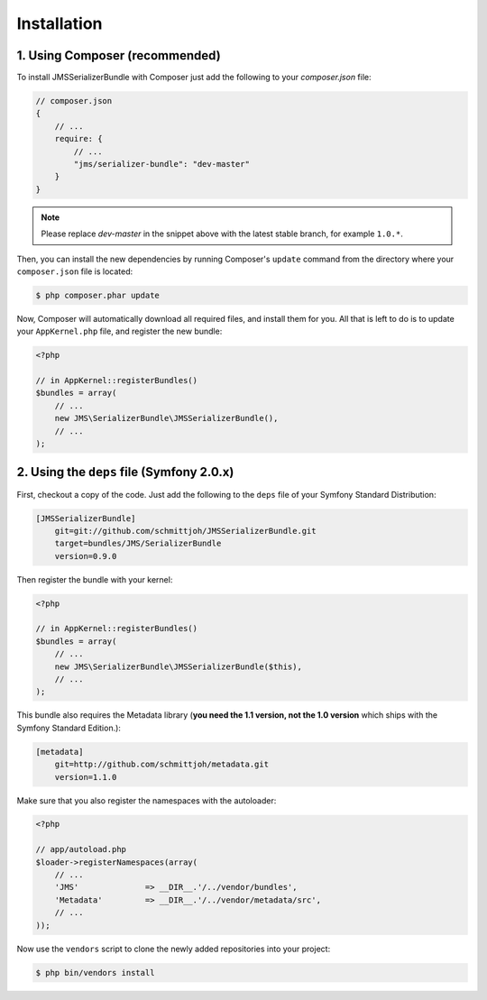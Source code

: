 Installation
============

1. Using Composer (recommended)
-------------------------------

To install JMSSerializerBundle with Composer just add the following to your
`composer.json` file:

.. code-block :: js

    // composer.json
    {
        // ...
        require: {
            // ...
            "jms/serializer-bundle": "dev-master"
        }
    }
    
.. note ::

    Please replace `dev-master` in the snippet above with the latest stable
    branch, for example ``1.0.*``.
    
Then, you can install the new dependencies by running Composer's ``update``
command from the directory where your ``composer.json`` file is located:

.. code-block :: bash

    $ php composer.phar update
    
Now, Composer will automatically download all required files, and install them
for you. All that is left to do is to update your ``AppKernel.php`` file, and
register the new bundle:

.. code-block :: php

    <?php

    // in AppKernel::registerBundles()
    $bundles = array(
        // ...
        new JMS\SerializerBundle\JMSSerializerBundle(),
        // ...
    );
    
2. Using the ``deps`` file (Symfony 2.0.x)
------------------------------------------

First, checkout a copy of the code. Just add the following to the ``deps`` 
file of your Symfony Standard Distribution:

.. code-block :: ini

    [JMSSerializerBundle]
        git=git://github.com/schmittjoh/JMSSerializerBundle.git
        target=bundles/JMS/SerializerBundle
        version=0.9.0

Then register the bundle with your kernel:

.. code-block :: php

    <?php

    // in AppKernel::registerBundles()
    $bundles = array(
        // ...
        new JMS\SerializerBundle\JMSSerializerBundle($this),
        // ...
    );

This bundle also requires the Metadata library (**you need the 1.1 version, not the 1.0
version** which ships with the Symfony Standard Edition.):

.. code-block :: ini

    [metadata]
        git=http://github.com/schmittjoh/metadata.git
        version=1.1.0

Make sure that you also register the namespaces with the autoloader:

.. code-block :: php

    <?php

    // app/autoload.php
    $loader->registerNamespaces(array(
        // ...
        'JMS'              => __DIR__.'/../vendor/bundles',
        'Metadata'         => __DIR__.'/../vendor/metadata/src',
        // ...
    ));

Now use the ``vendors`` script to clone the newly added repositories 
into your project:

.. code-block :: bash

    $ php bin/vendors install
